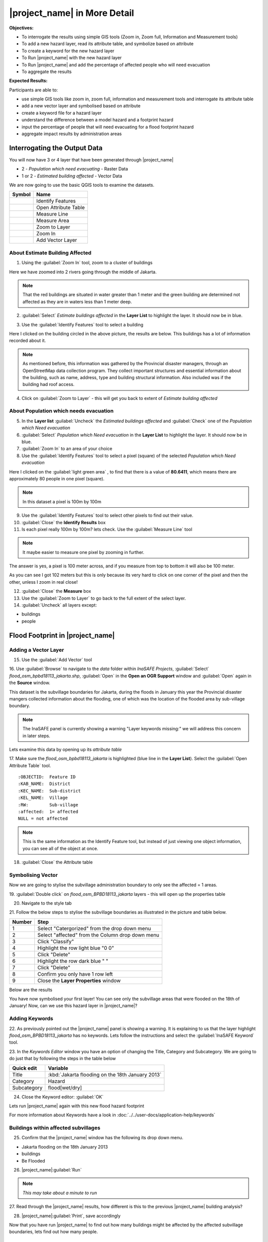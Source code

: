 .. _insafe-in-more-detail:

|project_name| in More Detail
=============================

**Objectives:**

* To interrogate the results using simple GIS tools (Zoom in, Zoom full,
  Information and Measurement tools)
* To add a new hazard layer, read its attribute table, and symbolize based on
  attribute
* To create a keyword for the new hazard layer
* To Run |project_name| with the new hazard layer
* To Run |project_name| and add the percentage of affected people who will need
  evacuation
* To aggregate the results

**Expected Results:**

Participants are able to:

* use simple GIS tools like zoom in, zoom full, information and measurement
  tools and interrogate its attribute table
* add a new vector layer and symbolised based on attribute
* create a keyword file for a hazard layer
* understand the difference between a model hazard and a footprint hazard
* input the percentage of people that will need evacuating for a flood
  footprint hazard
* aggregate impact results by administration areas


Interrogating the Output Data
-----------------------------

You will now have 3 or 4 layer that have been generated through |project_name|

* 2 - *Population which need evacuating* - Raster Data

* 1 or 2 - *Estimated building affected* - Vector Data

We are now going to use the basic QGIS tools to examine the datasets.

===========================================     ====================
**Symbol**                                      **Name**
-------------------------------------------     --------------------
.. image:: /static/general/icon_identify.*      Identify Features
.. image:: /static/general/icon_attribute.*     Open Attribute Table
.. image:: /static/general/icon_line.*          Measure Line
.. image:: /static/general/icon_area.*          Measure Area
.. image:: /static/general/icon_zoomlayer.*     Zoom to Layer
.. image:: /static/general/icon_zoomin.*        Zoom In
.. image:: /static/general/icon_addvector.*     Add Vector Layer
===========================================     ====================


About Estimate Building Affected
................................

1. Using the :guilabel:`Zoom In` tool, zoom to a cluster of buildings

Here we have zoomed into 2 rivers going through the middle of Jakarta.

.. image:: /static/training/socialisation/042_buildings_zoom.*
   :align: center

.. note:: That the red buildings are situated in water greater than 1 meter
   and the green building are determined not affected as they are in waters
   less than 1 meter deep.

2. :guilabel:`Select` *Estimate buildings affected* in the **Layer List** to highlight
   the layer. It should now be in blue.

.. image:: /static/training/socialisation/043_highlight.*
   :align: center

3. Use the :guilabel:`Identify Features` tool to select a building

Here I clicked on the building circled in the above picture, the results are below.
This buildings has a lot of information recorded about it.

.. image:: /static/training/socialisation/044_identifyresults.*
   :align: center
.. note:: As mentioned before, this information was gathered by the
   Provincial disaster managers, through an OpenStreetMap  data collection
   program.  They collect important structures and essential information
   about the building, such as name, address, type and building structural
   information.  Also included was if the building had roof access.

4. Click on :guilabel:`Zoom to Layer` - this will get you back to extent of
   *Estimate building affected*


About Population which needs evacuation
.......................................

5. In the **Layer list** :guilabel:`Uncheck` the *Estimated buildings affected* and
   :guilabel:`Check` one of  the *Population which Need evacuation*

6. :guilabel:`Select` *Population which Need evacuation* in the **Layer List** to highlight
   the layer. It should now be in blue.

7. :guilabel:`Zoom In` to an area of your choice

8. Use the :guilabel:`Identify Features` tool to select a pixel (square) of the
   selected *Population which Need evacuation*

Here I clicked on the :guilabel:`light green area` , to find that there is a
value of **80.6411**, which means there are approximately 80 people in one pixel
(square).

.. image:: /static/training/socialisation/045_examineraster.*
   :align: center

.. note:: In this dataset a pixel is 100m by 100m

9. Use the :guilabel:`Identify Features` tool to select other pixels to find out
   their value.

10. :guilabel:`Close` the **Identify Results** box

11. Is each pixel really 100m by 100m? lets check. Use the :guilabel:`Measure Line` tool

.. note:: It maybe easier to measure one pixel by zooming in further.

The answer is yes, a pixel is 100 meter across, and if you measure from top
to bottom it will also be 100 meter.

.. image:: /static/training/socialisation/046_measuretest.*
   :align: center

As you can see I got 102 meters but this is only because its very hard to
click on one corner of the pixel and then the other, unless I zoom in real
close!

12. :guilabel:`Close` the **Measure** box

13. Use the :guilabel:`Zoom to Layer` to go back to the full extent of the select layer.

14. :guilabel:`Uncheck` all layers except:

* buildings
* people


Flood Footprint in |project_name|
---------------------------------

Adding a Vector Layer
.....................

15. Use the :guilabel:`Add Vector` tool

16. Use :guilabel:`Browse` to navigate to the *data* folder within
*InaSAFE Projects*, :guilabel:`Select` *flood_osm_bpbd18113_jakarta.shp*,
:guilabel:`Open` in the **Open an OGR Support** window and :guilabel:`Open`
again in the **Source** window.

.. image:: /static/training/socialisation/047_jakarta18113.*
   :align: center

This dataset is the subvillage boundaries for Jakarta,
during the floods in January this year the Provincial disaster mangers
collected information about the flooding, one of which was the location of
the flooded area by sub-village boundary.

.. note:: The InaSAFE panel is currently showing a warning "Layer keywords missing:"
   we will address this concern in later steps.

Lets examine this data by opening up its *attribute table*

17. Make sure the *flood_osm_bpbd18113_jakarta* is highlighted (blue line in the
**Layer List**). Select the :guilabel:`Open Attribute Table` tool.

.. image:: /static/training/socialisation/048_attributetable.*
   :align: center

::

  :OBJECTID:  Feature ID
  :KAB_NAME:  District
  :KEC_NAME:  Sub-district
  :KEL_NAME:  Village
  :RW:        Sub-village
  :affected:  1= affected
  NULL = not affected

.. note:: This is the same information as the Identify Feature tool, but
   instead of just viewing one object information, you can see all of the
   object at once.

18. :guilabel:`Close` the Attribute table

Symbolising Vector
..................

Now we are going to stylise the subvillage administration boundary to only see the
affected = 1 areas.

19. :guilabel:`Double click` on *flood_osm_BPBD18113_jakarta* layers - this
will open up the properties table

20. Navigate to the style tab

.. image:: /static/training/socialisation/049_styletab.*
   :align: center


21. Follow the below steps to stylise the subvillage boundaries as illustrated in the
picture and table below.

==========     ================================================
**Number**     **Step**
----------     ------------------------------------------------
1              Select "Catergorized" from the drop down menu
2              Select "affected" from the Column drop down menu
3              Click "Classify"
4              Highlight the row light blue "0 0"
5              Click "Delete"
6              Highlight the row dark blue "    "
7              Click "Delete"
8              Confirm you only have 1 row left
9              Close the **Layer Properties** window
==========     ================================================

.. image:: /static/training/socialisation/050_layerproperties.*
   :align: center

Below are the results

.. image:: /static/training/socialisation/051_styleflood.*
   :align: center

You have now symbolised your first layer!  You can see only the subvillage
areas that were flooded on the 18th of January! Now, can we use this hazard
layer in |project_name|?

Adding Keywords
...............

22. As previously pointed out the |project_name| panel is showing a warning.
It is explaining to us that the layer highlight *flood_osm_BPBD18113_jakarta*
has no keywords. Lets follow the instructions and select the
:guilabel:`InaSAFE Keyword` tool.

.. image:: /static/training/socialisation/052_keyword.png
   :align: center


23. In the *Keywords Editor* window you have an option of changing the Title, Category and
Subcategory. We are going to do just that by following the steps in the table below

==============  	================================================
**Quick edit**	 	**Variable**
--------------  	------------------------------------------------
Title				:kbd:`Jakarta flooding on the 18th January 2013`
Category			Hazard
Subcategory			flood[wet/dry]
==============  	================================================

.. image:: /static/training/socialisation/053_keywordedited.*
   :align: center

24. Close the Keyword editor: :guilabel:`OK`

Lets run |project_name| again with this new flood hazard footprint

For more information about Keywords have a look in
:doc:`../../user-docs/application-help/keywords`

Buildings within affected subvillages
.....................................

25. Confirm that the |project_name| window has the following its drop down menu.

.. image:: /static/training/socialisation/054_inasafepanel.*
   :align: center

* Jakarta flooding on the 18th January 2013
* buildings
* Be Flooded

26. |project_name|:guilabel:`Run`

.. note:: *This may take about a minute to run*

.. todo:: How many estimated buildings were flooded? **Answer**  ___________________

27. Read through the |project_name| results, how different is this to the previous
|project_name| building analysis?

.. todo:: Why are the results so different? *Consider the diferences between
   the hazard layers, model vs footprint*. **Answer**  ______________ Which
   hazard is more accurate, or are there other factors to consider?

28. |project_name|:guilabel:`Print`, save accordingly

Now that you have run |project_name| to find out how many buildings might be
affected by the affected subvillage boundaries, lets find out how many people.

Evacuation as a percentage
..........................

.. note:: We were able to determine how many people needed to be evacuate in
   the last scenario by specifying how deep the water had to be for the
   location to be determined unsafe.  However when you don`t know how deep the
   water is and you only know the flooded area, it is hard to determine how
   many people will need evacuating. InaSAFE therefore needs your help!

Instead of determining how many people will be evacuated by  a spatial area,
this scenario used the affected population. |project_name| asks the user to
input a percentage of the affected population that may need evacuating.

29. :guilabel:`Uncheck` *buildings* in the **Layer List** and :guilabel:`Check` *people*

30. Confirm that the |project_name| window has the following its drop down menu.

* Jakarta flooding on the 18th January 2013
* people
* Need Evacuation

31. To configure the impact function select :guilabel: `...`
*Configure Impact Function Parameter* which is found beside the
*Need Evacuation*

.. image:: /static/training/socialisation/055_inasafeconfigure.png
   :align: center

.. note:: Within the *Configure Impact Function Parameter* window you are
   able to change not only the percentage of evacuated people but also the
   ratio of youth/adult/elder and the amount of minimum needs per person per
   week.  *Improvement:* need to add units to minimum needs

32. In the options tab you can see that default is 1, for this first analysis
we will keep this figure. :guilabel:`OK`

33. :guilabel:`Run` |project_name|

.. note:: *This may take about a minute to run*

.. todo:: How many people were evacuated?
   **Answer** __________________________
   How many people were affected?
   **Answer** __________________________

34. Read through the |project_name| results, how different is this to the previous
|project_name| people analysis?

35. :guilabel:`Print` |project_name|, save accordingly


Comparing Results - Optional
----------------------------

You have now completed the following runs

=============  =============  =============  ============  =============  ===================  =============
**Hazard**     **Threshold**  **Data Type**  **Exposure**  **Data Type**  **Impact function**  **Data Type**
-------------  -------------  -------------  ------------  -------------  -------------------  -------------
flood model    1.0m           Raster         People        Raster         Need Evacuation
flood model    0.8m           Raster         People        Raster         Need Evacuation
flood model    1.0m           Raster         Buildings     Vector         Be flooded
flood 180113                  Vector         Buildings     Vector         Be flooded
flood 180113   1%             Vector         People        Raster         Need Evacuation
=============  =============  =============  ============  =============  ===================  =============

36. Complete the last column of the above table. For more information on data type
go to :doc:`rastervsvector`

.. todo:: How different are the results? **Answer** __________________________,
   Why are they different? **Answer** __________________________


Basic Aggregation
----------------------------

Going through this training, you probably thinking thats great but what if I want to
breakdown the impacted results by an administration boundary, in this section we show you
how.

First we need to add an administration boundary, the boundary we are going to use is the
mainland district boundaries of Jakarta (Jakarta has 6 districts, but we will be only
looking at 5 because the 6th is the Thousand Island -as the name suggest its a huge amount
of islands!)

36. Use the :guilabel:`Add Vector` button

37. Use :guilabel:`Browse` to navigate to the *data* folder within *InaSAFE Projects*,
:guilabel:`Select` *district_osm_jakarta.shp*, :guilabel:`Open` in the **Open an
OGR Support** window and :guilabel:`Open` again in the **Source** window.

.. image:: /static/training/socialisation/056_district.png
   :align: center

38. This layer already has its keywords filled out, lets go through these:

	Category: postprocessing - *Layer to be used after impact is derived*
	Aggregation attribute: KAB_NAME - *The name of the attribute you wan to aggregate*
	Subcategory: aggregation
	Title: District's of Jakarta
	Source: OpenStreetMap
	Female ratio attribute: PEREMPUAN - *Attribute name of female percentage per district*

By looking at the district layer attribute table you can see that the names of the
attribute correspond.

.. image:: /static/training/socialisation/057_districtattribute.png
   :align: center

39. :guilabel:`Select` the *District's of Jakarta* from the drop down menu under
*Aggregate results by*, and check that the other sections are field out according to
the image below.

.. image:: /static/training/socialisation/058_aggregationselect.png
   :align: center

40. :guilabel:`Run` |project_name|

.. note:: *This may take about a minute to run*

.. image:: /static/training/socialisation/059_aggregationresults.png
   :align: center

41. Lets see what the results would be for buildings, change How many *people* to How
many *buildings*

42. :guilabel:`Run` |project_name|

.. note:: *This may take about a minute to run*

.. image:: /static/training/socialisation/060_buildingaggregationresult.*
   :align: center

